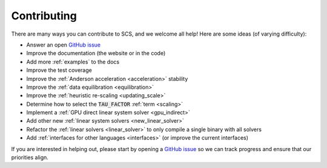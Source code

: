 .. _contributing:

Contributing
===============
There are many ways you can contribute to SCS, and we welcome all help!
Here are some ideas (of varying difficulty):

* Answer an open `GitHub issue <https://github.com/cvxgrp/scs/issues>`_
* Improve the documentation (the website or in the code)
* Add more :ref:`examples` to the docs
* Improve the test coverage
* Improve the :ref:`Anderson acceleration <acceleration>` stability
* Improve the :ref:`data equilibration <equilibration>`
* Improve the :ref:`heuristic re-scaling <updating_scale>`
* Determine how to select the :code:`TAU_FACTOR` :ref:`term <scaling>`
* Implement a :ref:`GPU direct linear system solver <gpu_indirect>`
* Add other new :ref:`linear system solvers <new_linear_solver>`
* Refactor the :ref:`linear solvers <linear_solver>` to only compile a single binary with all solvers
* Add :ref:`interfaces for other languages <interfaces>` (or improve the current interfaces)

If you are interested in helping out, please start by opening a `GitHub issue
<https://github.com/cvxgrp/scs/issues>`_ so we can track progress and ensure
that our priorities align.
